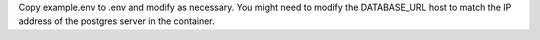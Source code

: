 Copy example.env to .env and modify as necessary. You might need to modify the DATABASE_URL host to match the IP address of the postgres server in the container.

.. code-block:: bash
    source .env
    python3 -m venv ~/.virtualenvs/prospector
    source ~/.virtualenvs/prospector/bin/activate
    make sync
    make docker-local-up
    ./manage.py migrate
    ./manage.py createcachetable
    ./manage.py runserver
